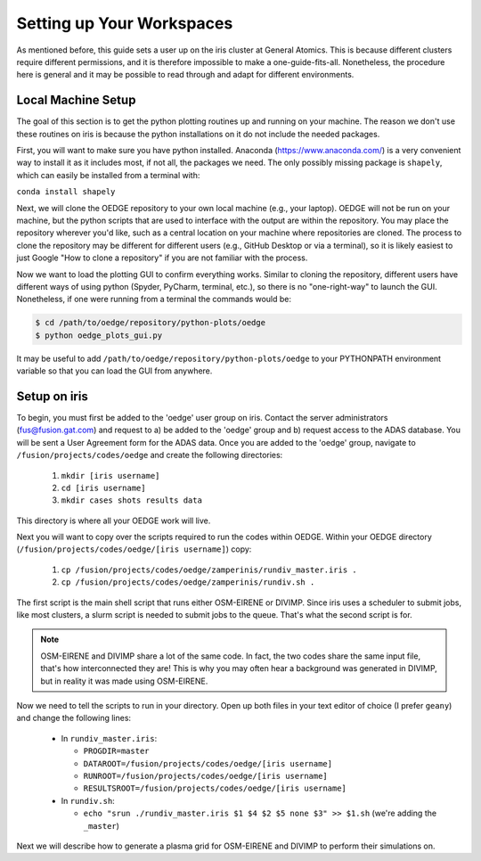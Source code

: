 Setting up Your Workspaces
==========================

As mentioned before, this guide sets a user up on the iris cluster at General Atomics. This is because different clusters require different permissions, and it is therefore impossible to make a one-guide-fits-all. Nonetheless, the procedure here is general and it may be possible to read through and adapt for different environments. 

Local Machine Setup
-------------------
The goal of this section is to get the python plotting routines up and running on your machine. The reason we don't use these routines on iris is because the python installations on it do not include the needed packages.

First, you will want to make sure you have python installed. Anaconda (https://www.anaconda.com/) is a very convenient way to install it as it includes most, if not all, the packages we need. The only possibly missing package is ``shapely``, which can easily be installed from a terminal with:

``conda install shapely``

Next, we will clone the OEDGE repository to your own local machine (e.g., your laptop). OEDGE will not be run on your machine, but the python scripts that are used to interface with the output are within the repository. You may place the repository wherever you'd like, such as a central location on your machine where repositories are cloned. The process to clone the repository may be different for different users (e.g., GitHub Desktop or via a terminal), so it is likely easiest to just Google "How to clone a repository" if you are not familiar with the process. 

Now we want to load the plotting GUI to confirm everything works. Similar to cloning the repository, different users have different ways of using python (Spyder, PyCharm, terminal, etc.), so there is no "one-right-way" to launch the GUI. Nonetheless, if one were running from a terminal the commands would be:

.. code-block::

  $ cd /path/to/oedge/repository/python-plots/oedge
  $ python oedge_plots_gui.py

It may be useful to add ``/path/to/oedge/repository/python-plots/oedge`` to your PYTHONPATH environment variable so that you can load the GUI from anywhere. 

Setup on iris
-------------

To begin, you must first be added to the 'oedge' user group on iris. Contact the server administrators (fus@fusion.gat.com) and request to a) be added to the 'oedge' group and b) request access to the ADAS database. You will be sent a User Agreement form for the ADAS data. Once you are added to the 'oedge' group, navigate to ``/fusion/projects/codes/oedge`` and create the following directories:

  1. ``mkdir [iris username]``

  2. ``cd [iris username]``

  3. ``mkdir cases shots results data``

This directory is where all your OEDGE work will live. 

Next you will want to copy over the scripts required to run the codes within OEDGE. Within your OEDGE directory (``/fusion/projects/codes/oedge/[iris username]``) copy:

  1. ``cp /fusion/projects/codes/oedge/zamperinis/rundiv_master.iris .``

  2. ``cp /fusion/projects/codes/oedge/zamperinis/rundiv.sh .``

The first script is the main shell script that runs either OSM-EIRENE or DIVIMP. Since iris uses a scheduler to submit jobs, like most clusters, a slurm script is needed to submit jobs to the queue. That's what the second script is for. 

.. note::

  OSM-EIRENE and DIVIMP share a lot of the same code. In fact, the two codes share the same input file, that's how interconnected they are! This is why you may often hear a background was generated in DIVIMP, but in reality it was made using OSM-EIRENE. 

Now we need to tell the scripts to run in your directory. Open up both files in your text editor of choice (I prefer ``geany``) and change the following lines:

  - In ``rundiv_master.iris``:
    
    - ``PROGDIR=master``
    - ``DATAROOT=/fusion/projects/codes/oedge/[iris username]``
    - ``RUNROOT=/fusion/projects/codes/oedge/[iris username]``
    - ``RESULTSROOT=/fusion/projects/codes/oedge/[iris username]``

  - In ``rundiv.sh``:
   
    - ``echo "srun ./rundiv_master.iris $1 $4 $2 $5 none $3" >> $1.sh``   (we're adding the ``_master``)

Next we will describe how to generate a plasma grid for OSM-EIRENE and DIVIMP to perform their simulations on.
